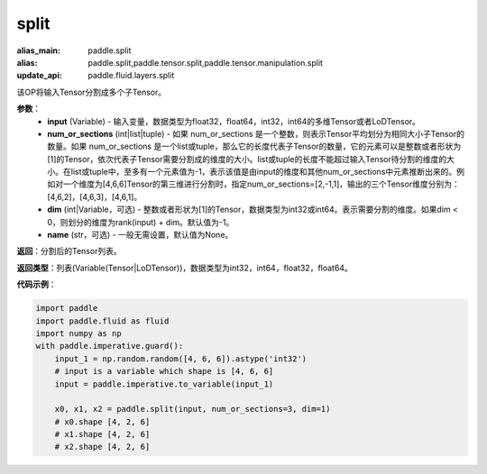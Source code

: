 .. _cn_api_paddle_tensor_split
split
-------------------------------

.. py:function:: paddle.tensor.split(input, num_or_sections, dim=-1, name=None)

:alias_main: paddle.split
:alias: paddle.split,paddle.tensor.split,paddle.tensor.manipulation.split
:update_api: paddle.fluid.layers.split



该OP将输入Tensor分割成多个子Tensor。

**参数**：
       - **input** (Variable) - 输入变量，数据类型为float32，float64，int32，int64的多维Tensor或者LoDTensor。
       - **num_or_sections** (int|list|tuple) - 如果 num_or_sections 是一个整数，则表示Tensor平均划分为相同大小子Tensor的数量。如果 num_or_sections 是一个list或tuple，那么它的长度代表子Tensor的数量，它的元素可以是整数或者形状为[1]的Tensor，依次代表子Tensor需要分割成的维度的大小。list或tuple的长度不能超过输入Tensor待分割的维度的大小。在list或tuple中，至多有一个元素值为-1，表示该值是由input的维度和其他num_or_sections中元素推断出来的。例如对一个维度为[4,6,6]Tensor的第三维进行分割时，指定num_or_sections=[2,-1,1]，输出的三个Tensor维度分别为：[4,6,2]，[4,6,3]，[4,6,1]。
       - **dim** (int|Variable，可选) - 整数或者形状为[1]的Tensor，数据类型为int32或int64。表示需要分割的维度。如果dim < 0，则划分的维度为rank(input) + dim。默认值为-1。
       - **name** (str，可选) - 一般无需设置，默认值为None。

**返回**：分割后的Tensor列表。

**返回类型**：列表(Variable(Tensor|LoDTensor))，数据类型为int32，int64，float32，float64。

**代码示例**：

.. code-block:: python

    import paddle
    import paddle.fluid as fluid
    import numpy as np
    with paddle.imperative.guard():
        input_1 = np.random.random([4, 6, 6]).astype('int32')
        # input is a variable which shape is [4, 6, 6]
        input = paddle.imperative.to_variable(input_1)
    
        x0, x1, x2 = paddle.split(input, num_or_sections=3, dim=1)
        # x0.shape [4, 2, 6]
        # x1.shape [4, 2, 6]
        # x2.shape [4, 2, 6]

